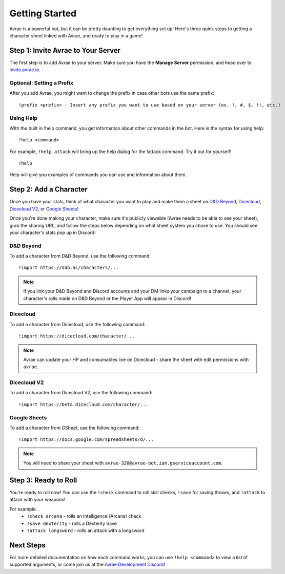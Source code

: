 Getting Started
===============
Avrae is a powerful bot, but it can be pretty daunting to get everything set up! Here's
three quick steps to getting a character sheet linked with Avrae, and ready to play in a game!

Step 1: Invite Avrae to Your Server
-----------------------------------
The first step is to add Avrae to your server. Make sure you have the **Manage Server** permission, and head over to
`invite.avrae.io <https://invite.avrae.io/>`_.

Optional: Setting a Prefix
^^^^^^^^^^^^^^^^^^^^^^^^^^
After you add Avrae, you might want to change the prefix in case other bots use the same prefix::

  !prefix <prefix> - Insert any prefix you want to use based on your server (ex. !, #, $, !!, etc.)

Using Help
^^^^^^^^^^

With the built in !help command, you get information about other commands in the bot. Here is the syntax for using help::

  !help <command>

For example, ``!help attack`` will bring up the help dialog for the !attack command. Try it out for yourself! ::

  !help

Help will give you examples of commands you can use and information about them.

Step 2: Add a Character
-----------------------
Once you have your stats, think of what character you want to play and make them a sheet on
`D&D Beyond <https://www.dndbeyond.com/>`_, `Dicecloud <https://dicecloud.com/>`_,
`Dicecloud V2 <https://beta.dicecloud.com/>`_, or `Google Sheets <https://gsheet2.avrae.io/>`_!

Once you're done making your character, make sure it's publicly viewable (Avrae needs to be able to see your sheet),
grab the sharing URL, and follow the steps below depending on what sheet system you chose to use.
You should see your character's stats pop up in Discord!

D&D Beyond
^^^^^^^^^^
To add a character from D&D Beyond, use the following command::

  !import https://ddb.ac/characters/...

.. note::
    If you link your D&D Beyond and Discord accounts and your DM links your campaign to a channel, your character's
    rolls made on D&D Beyond or the Player App will appear in Discord!

Dicecloud
^^^^^^^^^
To add a character from Dicecloud, use the following command::

  !import https://dicecloud.com/character/...

.. note::
    Avrae can update your HP and consumables live on Dicecloud - share the sheet with edit permissions with ``avrae``.
    
Dicecloud V2
^^^^^^^^^^^^
To add a character from Dicecloud V2, use the following command::

  !import https://beta.dicecloud.com/character/...

Google Sheets
^^^^^^^^^^^^^
To add a character from GSheet, use the following command::

  !import https://docs.google.com/spreadsheets/d/...

.. note::
    You will need to share your sheet with ``avrae-320@avrae-bot.iam.gserviceaccount.com``.

Step 3: Ready to Roll
---------------------
You're ready to roll now! You can use the ``!check`` command to roll skill checks, ``!save`` for saving throws,
and ``!attack`` to attack with your weapons!

For example:
    * ``!check arcana`` - rolls an Intelligence (Arcana) check
    * ``!save dexterity`` - rolls a Dexterity Save
    * ``!attack longsword`` - rolls an attack with a longsword

Next Steps
----------
For more detailed documentation on how each command works, you can use ``!help <command>`` to view a list of supported
arguments, or come join us at the `Avrae Development Discord <https://support.avrae.io>`_!

